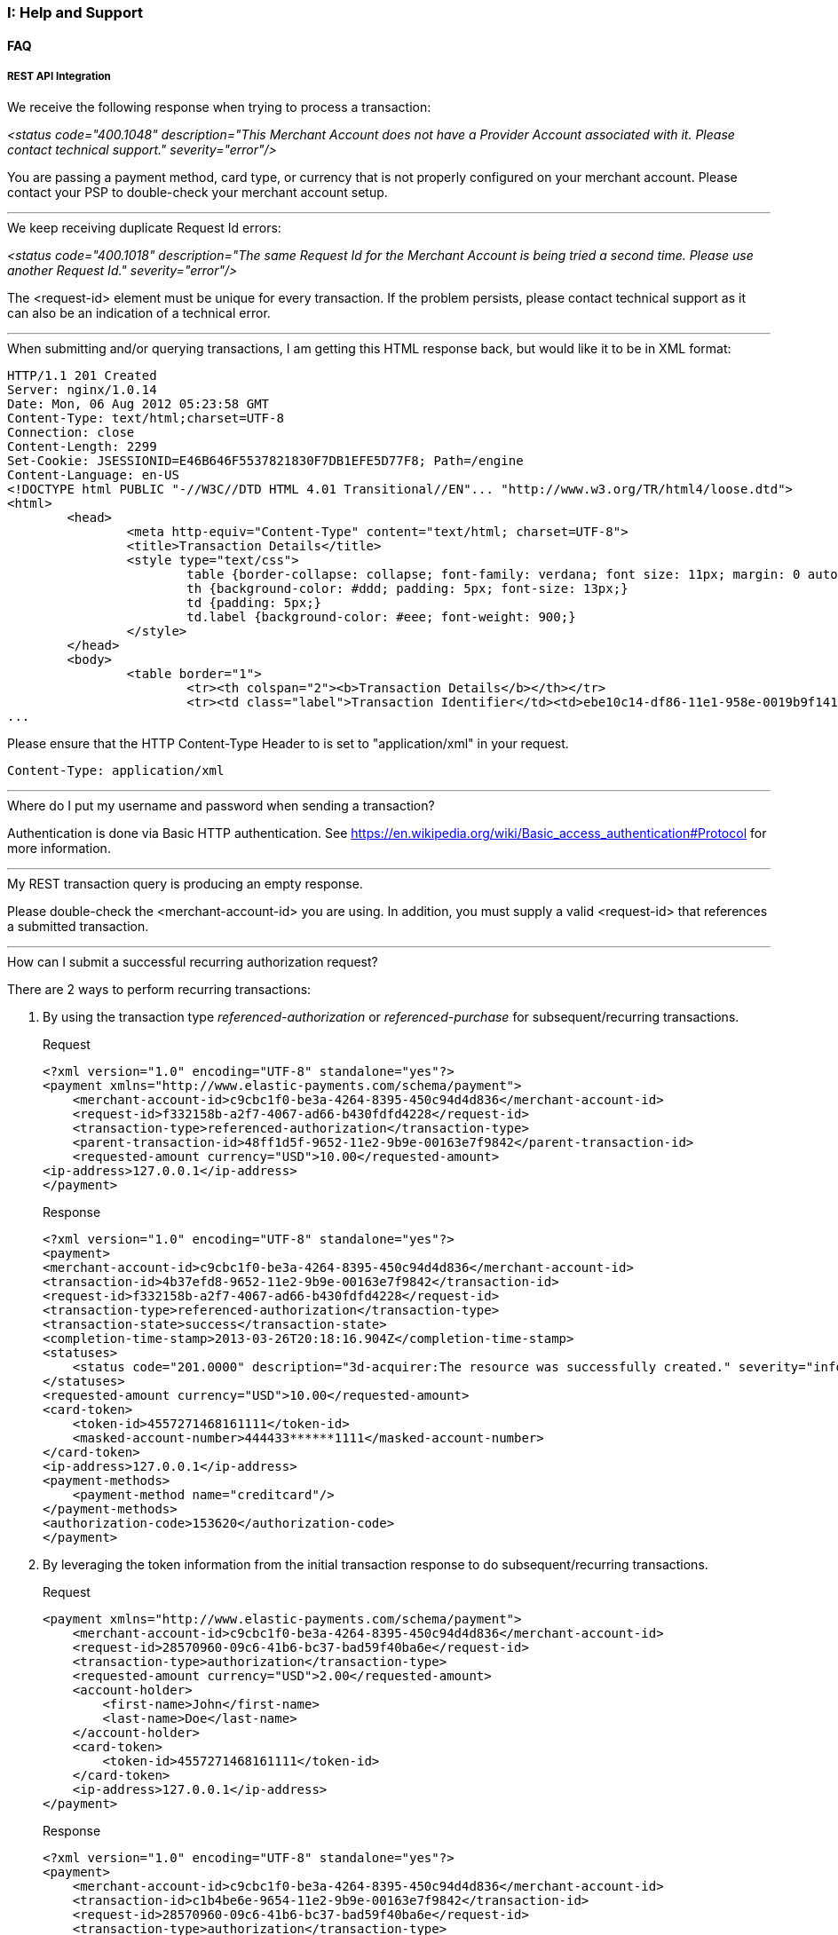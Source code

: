 [#AppendixI]
=== I: Help and Support

[#AppendixI_FAQ]
==== FAQ

[#AppendixI_FAQ_RestApiIntegration]
===== REST API Integration

[#AppendixI_FAQ_Error_NoProviderAccount]
.We receive the following response when trying to process a transaction: +
_<status code="400.1048" description="This Merchant Account does not have a Provider Account associated with it. Please contact technical support." severity="error"/>_ +

You are passing a payment method, card type, or currency that is not
properly configured on your merchant account. Please contact your PSP to
double-check your merchant account setup.

'''''

[#AppendixI_FAQ_Error_SameRequestId]
.We keep receiving duplicate Request Id errors: +
_<status code="400.1018" description="The same Request Id for the Merchant Account is being tried a second time. Please use another Request Id." severity="error"/>_ +

The <request-id> element must be unique for every transaction. If the
problem persists, please contact technical support as it can also be an
indication of a technical error.

'''''

[#AppendixI_FAQ_HtmlInsteadOfXmlResponse]
.When submitting and/or querying transactions, I am getting this HTML response back, but would like it to be in XML format:

[source,xml]
----
HTTP/1.1 201 Created
Server: nginx/1.0.14
Date: Mon, 06 Aug 2012 05:23:58 GMT
Content-Type: text/html;charset=UTF-8
Connection: close
Content-Length: 2299
Set-Cookie: JSESSIONID=E46B646F5537821830F7DB1EFE5D77F8; Path=/engine
Content-Language: en-US
<!DOCTYPE html PUBLIC "-//W3C//DTD HTML 4.01 Transitional//EN"... "http://www.w3.org/TR/html4/loose.dtd">
<html>
        <head>
                <meta http-equiv="Content-Type" content="text/html; charset=UTF-8">
                <title>Transaction Details</title>
                <style type="text/css">
                        table {border-collapse: collapse; font-family: verdana; font size: 11px; margin: 0 auto;}
                        th {background-color: #ddd; padding: 5px; font-size: 13px;}
                        td {padding: 5px;}
                        td.label {background-color: #eee; font-weight: 900;}
                </style>
        </head>
        <body>
                <table border="1">
                        <tr><th colspan="2"><b>Transaction Details</b></th></tr>
                        <tr><td class="label">Transaction Identifier</td><td>ebe10c14-df86-11e1-958e-0019b9f1412f</td></tr>
...
----

Please ensure that the HTTP Content-Type Header to is set to "application/xml" in your request.

``Content-Type: application/xml``

'''''

[#AppendixI_FAQ_Credentials]
.Where do I put my username and password when sending a transaction?
Authentication is done via Basic HTTP authentication. See
https://en.wikipedia.org/wiki/Basic_access_authentication#Protocol for
more information.

'''''

[#AppendixI_FAQ_EmptyResponse]
.My REST transaction query is producing an empty response.
Please double-check the <merchant-account-id> you are using. In addition,
you must supply a valid <request-id> that references a submitted
transaction.

'''''

[#AppendixI_FAQ_SubmitRecurringAuthorizationRequest]
.How can I submit a successful recurring authorization request?
There are 2 ways to perform recurring transactions:

. By using the transaction type _referenced-authorization_ or _referenced-purchase_ for
subsequent/recurring transactions.
+
.Request

[source,xml]
----
<?xml version="1.0" encoding="UTF-8" standalone="yes"?>
<payment xmlns="http://www.elastic-payments.com/schema/payment">
    <merchant-account-id>c9cbc1f0-be3a-4264-8395-450c94d4d836</merchant-account-id>
    <request-id>f332158b-a2f7-4067-ad66-b430fdfd4228</request-id>
    <transaction-type>referenced-authorization</transaction-type>
    <parent-transaction-id>48ff1d5f-9652-11e2-9b9e-00163e7f9842</parent-transaction-id>
    <requested-amount currency="USD">10.00</requested-amount>
<ip-address>127.0.0.1</ip-address>
</payment>
----
+
.Response

[source,xml]
----
<?xml version="1.0" encoding="UTF-8" standalone="yes"?>
<payment>
<merchant-account-id>c9cbc1f0-be3a-4264-8395-450c94d4d836</merchant-account-id>
<transaction-id>4b37efd8-9652-11e2-9b9e-00163e7f9842</transaction-id>
<request-id>f332158b-a2f7-4067-ad66-b430fdfd4228</request-id>
<transaction-type>referenced-authorization</transaction-type>
<transaction-state>success</transaction-state>
<completion-time-stamp>2013-03-26T20:18:16.904Z</completion-time-stamp>
<statuses>
    <status code="201.0000" description="3d-acquirer:The resource was successfully created." severity="information"/>
</statuses>
<requested-amount currency="USD">10.00</requested-amount>
<card-token>
    <token-id>4557271468161111</token-id>
    <masked-account-number>444433******1111</masked-account-number>
</card-token>
<ip-address>127.0.0.1</ip-address>
<payment-methods>
    <payment-method name="creditcard"/>
</payment-methods>
<authorization-code>153620</authorization-code>
</payment>
----
+
. By leveraging the token information from the initial
transaction response to do subsequent/recurring transactions.
+
.Request

[source,xml]
----
<payment xmlns="http://www.elastic-payments.com/schema/payment">
    <merchant-account-id>c9cbc1f0-be3a-4264-8395-450c94d4d836</merchant-account-id>
    <request-id>28570960-09c6-41b6-bc37-bad59f40ba6e</request-id>
    <transaction-type>authorization</transaction-type>
    <requested-amount currency="USD">2.00</requested-amount>
    <account-holder>
        <first-name>John</first-name>
        <last-name>Doe</last-name>
    </account-holder>
    <card-token>
        <token-id>4557271468161111</token-id>
    </card-token>
    <ip-address>127.0.0.1</ip-address>
</payment>
----
+
.Response

[source,xml]
----
<?xml version="1.0" encoding="UTF-8" standalone="yes"?>
<payment>
    <merchant-account-id>c9cbc1f0-be3a-4264-8395-450c94d4d836</merchant-account-id>
    <transaction-id>c1b4be6e-9654-11e2-9b9e-00163e7f9842</transaction-id>
    <request-id>28570960-09c6-41b6-bc37-bad59f40ba6e</request-id>
    <transaction-type>authorization</transaction-type>
    <transaction-state>success</transaction-state>
    <completion-time-stamp>2013-03-26T20:35:56.416Z</completion-time-stamp>
    <statuses>
        <status code="201.0000" description="3d-acquirer:The resource was successfully created." severity="information"/>
    </statuses>
    <requested-amount currency="USD">2.00</requested-amount>
    <card-token>
        <token-id>4557271468161111</token-id>
    </card-token>
    <ip-address>127.0.0.1</ip-address>
    <descriptor>graypay Amazon</descriptor>
    <authorization-code>153620</authorization-code>
</payment>
----

//-
